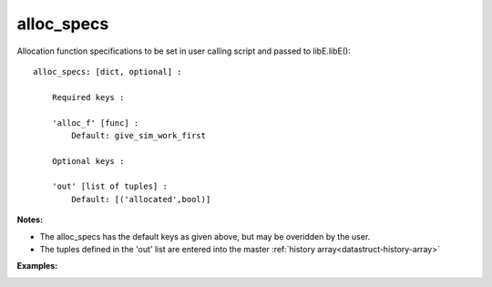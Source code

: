 
.. _datastruct-alloc-specs:

alloc_specs
===========

Allocation function specifications to be set in user calling script and passed to libE.libE()::

    alloc_specs: [dict, optional] :

        Required keys :

        'alloc_f' [func] :
            Default: give_sim_work_first

        Optional keys :

        'out' [list of tuples] :
            Default: [('allocated',bool)]


:Notes:

* The alloc_specs has the default keys as given above, but may be overidden by the user.
* The tuples defined in the 'out' list are entered into the master :ref:`history array<datastruct-history-array>`


:Examples:

